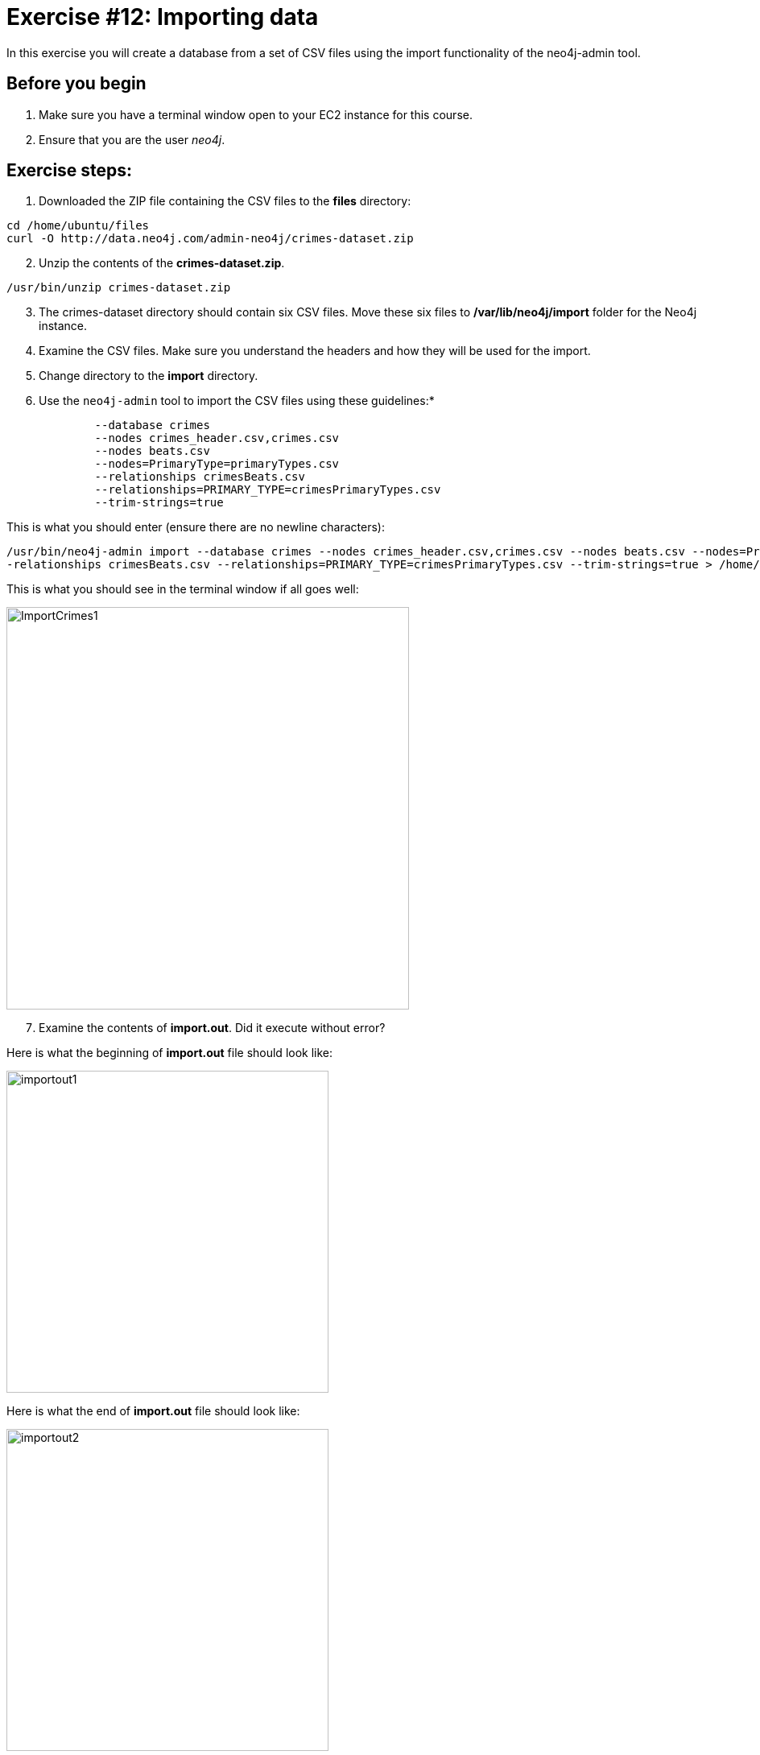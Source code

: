 
= Exercise #12: Importing data
// for local preview
ifndef::imagesdir[:imagesdir: ../../images]


In this exercise you will create a database from a set of CSV files using the import functionality of the neo4j-admin tool.

== Before you begin

. Make sure you have a terminal window open to your EC2 instance for this course.
. Ensure that you are the user _neo4j_.

== Exercise steps:

. Downloaded the ZIP file containing the CSV files to the *files* directory:

----
cd /home/ubuntu/files
curl -O http://data.neo4j.com/admin-neo4j/crimes-dataset.zip
----

[start=2]
. Unzip the contents of the *crimes-dataset.zip*.

----
/usr/bin/unzip crimes-dataset.zip
----

[start=3]
. The crimes-dataset directory should contain six CSV files. Move these six files to */var/lib/neo4j/import* folder for the Neo4j instance.
. Examine the CSV files. Make sure you understand the headers and how they will be used for the import.
. Change directory to the *import* directory.
. Use the `neo4j-admin` tool to import the CSV files using these guidelines:*

----
             --database crimes
             --nodes crimes_header.csv,crimes.csv
             --nodes beats.csv
             --nodes=PrimaryType=primaryTypes.csv
             --relationships crimesBeats.csv
             --relationships=PRIMARY_TYPE=crimesPrimaryTypes.csv
             --trim-strings=true
----

This is what you should enter (ensure there are no newline characters):

[source]
----
/usr/bin/neo4j-admin import --database crimes --nodes crimes_header.csv,crimes.csv --nodes beats.csv --nodes=PrimaryType=primaryTypes.csv -
-relationships crimesBeats.csv --relationships=PRIMARY_TYPE=crimesPrimaryTypes.csv --trim-strings=true > /home/ubuntu/reports/import.out
----

This is what you should see in the terminal window if all goes well:

[.thumb]
image::ImportCrimes1.png[ImportCrimes1,width=500]

[start=7]
. Examine the contents of *import.out*. Did it execute without error?

Here is what the beginning of *import.out* file should look like:

[.thumb]
image::importout1.png[importout1,width=400]

Here is what the end of *import.out* file should look like:

[.thumb]
image::importout2.png[importout2,width=400]

[start=8]
. In `cypher-shell` create the crimes database.
. Enter the following Cypher statements to view the schema of the database and return the number of nodes:

----
:USE crimes
CALL db.schema.visualization();
MATCH (n) RETURN count(n);
----

The database information should now look as follows:

[.thumb]
image::Afteradmin-toolImport.png[Afteradmin-toolImport,width=600]

== Exercise summary

In this exercise you created a database from a set of CSV files using the import functionality of the neo4j-admin tool.
